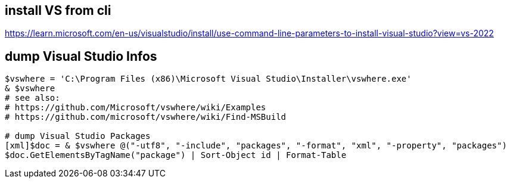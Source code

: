 == install VS from cli

https://learn.microsoft.com/en-us/visualstudio/install/use-command-line-parameters-to-install-visual-studio?view=vs-2022

== dump Visual Studio Infos

```
$vswhere = 'C:\Program Files (x86)\Microsoft Visual Studio\Installer\vswhere.exe'
& $vswhere
# see also:
# https://github.com/Microsoft/vswhere/wiki/Examples
# https://github.com/microsoft/vswhere/wiki/Find-MSBuild

# dump Visual Studio Packages
[xml]$doc = & $vswhere @("-utf8", "-include", "packages", "-format", "xml", "-property", "packages")
$doc.GetElementsByTagName("package") | Sort-Object id | Format-Table
```
